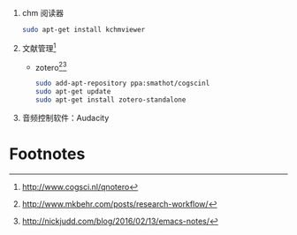 1. chm 阅读器
   #+BEGIN_SRC sh
   sudo apt-get install kchmviewer
   #+END_SRC
2. 文献管理[fn:1]
   + zotero[fn:2][fn:3]
     #+BEGIN_SRC sh
     sudo add-apt-repository ppa:smathot/cogscinl
     sudo apt-get update
     sudo apt-get install zotero-standalone
     #+END_SRC
3. 音频控制软件：Audacity

* Footnotes

[fn:3] http://nickjudd.com/blog/2016/02/13/emacs-notes/

[fn:2] http://www.mkbehr.com/posts/research-workflow/

[fn:1] http://www.cogsci.nl/qnotero

